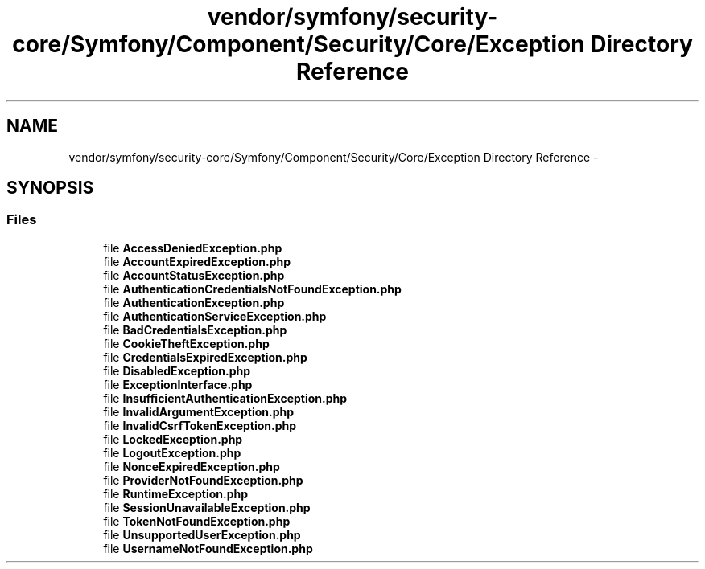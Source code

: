 .TH "vendor/symfony/security-core/Symfony/Component/Security/Core/Exception Directory Reference" 3 "Tue Apr 14 2015" "Version 1.0" "VirtualSCADA" \" -*- nroff -*-
.ad l
.nh
.SH NAME
vendor/symfony/security-core/Symfony/Component/Security/Core/Exception Directory Reference \- 
.SH SYNOPSIS
.br
.PP
.SS "Files"

.in +1c
.ti -1c
.RI "file \fBAccessDeniedException\&.php\fP"
.br
.ti -1c
.RI "file \fBAccountExpiredException\&.php\fP"
.br
.ti -1c
.RI "file \fBAccountStatusException\&.php\fP"
.br
.ti -1c
.RI "file \fBAuthenticationCredentialsNotFoundException\&.php\fP"
.br
.ti -1c
.RI "file \fBAuthenticationException\&.php\fP"
.br
.ti -1c
.RI "file \fBAuthenticationServiceException\&.php\fP"
.br
.ti -1c
.RI "file \fBBadCredentialsException\&.php\fP"
.br
.ti -1c
.RI "file \fBCookieTheftException\&.php\fP"
.br
.ti -1c
.RI "file \fBCredentialsExpiredException\&.php\fP"
.br
.ti -1c
.RI "file \fBDisabledException\&.php\fP"
.br
.ti -1c
.RI "file \fBExceptionInterface\&.php\fP"
.br
.ti -1c
.RI "file \fBInsufficientAuthenticationException\&.php\fP"
.br
.ti -1c
.RI "file \fBInvalidArgumentException\&.php\fP"
.br
.ti -1c
.RI "file \fBInvalidCsrfTokenException\&.php\fP"
.br
.ti -1c
.RI "file \fBLockedException\&.php\fP"
.br
.ti -1c
.RI "file \fBLogoutException\&.php\fP"
.br
.ti -1c
.RI "file \fBNonceExpiredException\&.php\fP"
.br
.ti -1c
.RI "file \fBProviderNotFoundException\&.php\fP"
.br
.ti -1c
.RI "file \fBRuntimeException\&.php\fP"
.br
.ti -1c
.RI "file \fBSessionUnavailableException\&.php\fP"
.br
.ti -1c
.RI "file \fBTokenNotFoundException\&.php\fP"
.br
.ti -1c
.RI "file \fBUnsupportedUserException\&.php\fP"
.br
.ti -1c
.RI "file \fBUsernameNotFoundException\&.php\fP"
.br
.in -1c
